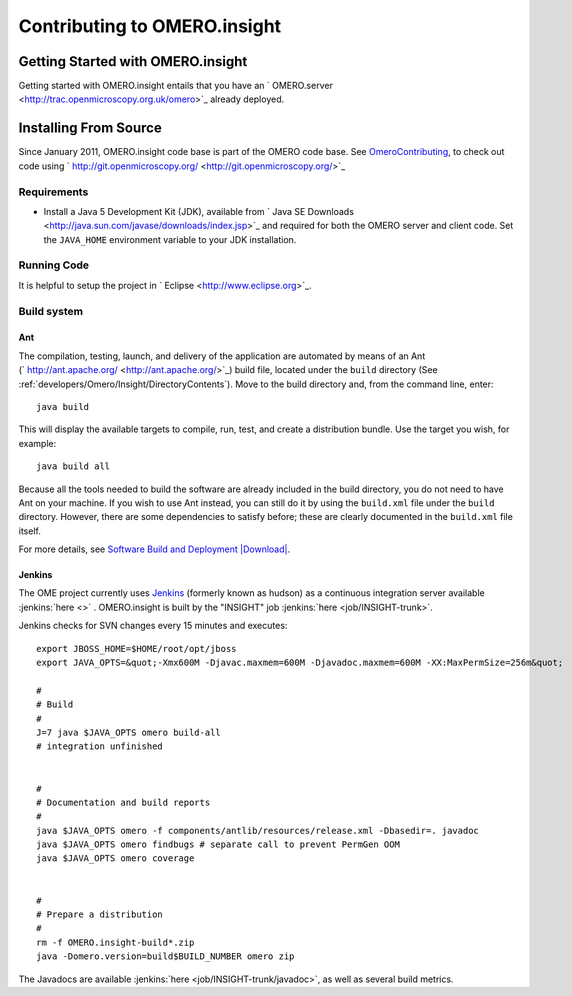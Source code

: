 Contributing to OMERO.insight
=============================

Getting Started with OMERO.insight
----------------------------------

Getting started with OMERO.insight entails that you have an
` OMERO.server <http://trac.openmicroscopy.org.uk/omero>`_ already
deployed.

Installing From Source
----------------------

Since January 2011, OMERO.insight code base is part of the OMERO code
base. See `OmeroContributing </ome/wiki/OmeroContributing>`_, to check
out code using
` http://git.openmicroscopy.org/ <http://git.openmicroscopy.org/>`_

Requirements
~~~~~~~~~~~~

-  Install a Java 5 Development Kit (JDK), available from ` Java SE
   Downloads <http://java.sun.com/javase/downloads/index.jsp>`_ and
   required for both the OMERO server and client code. Set the
   ``JAVA_HOME`` environment variable to your JDK installation.

Running Code
~~~~~~~~~~~~

It is helpful to setup the project in
` Eclipse <http://www.eclipse.org>`_.

Build system
~~~~~~~~~~~~

Ant
^^^

The compilation, testing, launch, and delivery of the application are
automated by means of an Ant
(` http://ant.apache.org/ <http://ant.apache.org/>`_) build file,
located under the ``build`` directory (See :ref:`developers/Omero/Insight/DirectoryContents`). 
Move to the build directory and, from the command line, enter:

::

    java build

This will display the available targets to compile, run, test, and
create a distribution bundle. Use the target you wish, for example:

::

    java build all

Because all the tools needed to build the software are already included
in the build directory, you do not need to have Ant on your machine. If
you wish to use Ant instead, you can still do it by using the
``build.xml`` file under the ``build`` directory. However, there are
some dependencies to satisfy before; these are clearly documented in the
``build.xml`` file itself.

For more details, see `Software Build and
Deployment </ome/attachment/wiki/OmeroInsightContributing/sbdd.pdf>`_
`|Download| </ome/raw-attachment/wiki/OmeroInsightContributing/sbdd.pdf>`_.

Jenkins
^^^^^^^

The OME project currently uses `Jenkins <http://jenkins-ci.org/>`_
(formerly known as hudson) as a continuous integration server
available :jenkins:`here <>` . OMERO.insight is built by the "INSIGHT"
job :jenkins:`here <job/INSIGHT-trunk>`.

Jenkins checks for SVN changes every 15 minutes and executes:

::

    export JBOSS_HOME=$HOME/root/opt/jboss
    export JAVA_OPTS=&quot;-Xmx600M -Djavac.maxmem=600M -Djavadoc.maxmem=600M -XX:MaxPermSize=256m&quot;

    #
    # Build
    #
    J=7 java $JAVA_OPTS omero build-all
    # integration unfinished


    #
    # Documentation and build reports
    #
    java $JAVA_OPTS omero -f components/antlib/resources/release.xml -Dbasedir=. javadoc
    java $JAVA_OPTS omero findbugs # separate call to prevent PermGen OOM
    java $JAVA_OPTS omero coverage


    #
    # Prepare a distribution
    #
    rm -f OMERO.insight-build*.zip
    java -Domero.version=build$BUILD_NUMBER omero zip

The Javadocs are available :jenkins:`here <job/INSIGHT-trunk/javadoc>`,
as well as several build metrics.
